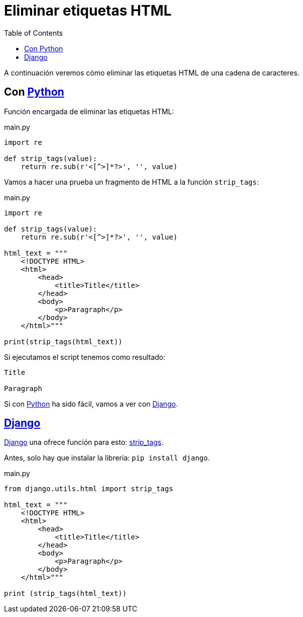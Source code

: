 = Eliminar etiquetas HTML
:date: 2012-10-02 11:30:00
:keywords: Python, Django, HTML
:lang: es
:python: https://www.python.org[Python]
:django: https://www.djangoproject.com[Django]
:description: Cómo eliminar etiquetas HTML utilizando Python o más fácil aún, utilizando Django
:toc:

A continuación veremos cómo eliminar las etiquetas HTML de una cadena de caracteres.

== Con {python}

Función encargada de eliminar las etiquetas HTML:

.main.py
[source,python]
----
import re

def strip_tags(value):
    return re.sub(r'<[^>]*?>', '', value)
----

Vamos a hacer una prueba un fragmento de HTML a la función `strip_tags`:

.main.py
[source,python]
----
import re

def strip_tags(value):
    return re.sub(r'<[^>]*?>', '', value)

html_text = """
    <!DOCTYPE HTML>
    <html>
        <head>
            <title>Title</title>
        </head>
        <body>
            <p>Paragraph</p>
        </body>
    </html>"""

print(strip_tags(html_text))
----

Si ejecutamos el script tenemos como resultado:

[source,bash]
----
Title

Paragraph
----

Si con {python} ha sido fácil, vamos a ver con {django}.

== {django}

{django} una ofrece función para esto: https://docs.djangoproject.com/en/3.0/ref/utils/#django.utils.html.strip_tags[strip_tags].

Antes, solo hay que instalar la librería: `pip install django`.

.main.py
[source,python]
----
from django.utils.html import strip_tags

html_text = """
    <!DOCTYPE HTML>
    <html>
        <head>
            <title>Title</title>
        </head>
        <body>
            <p>Paragraph</p>
        </body>
    </html>"""

print (strip_tags(html_text))
----

